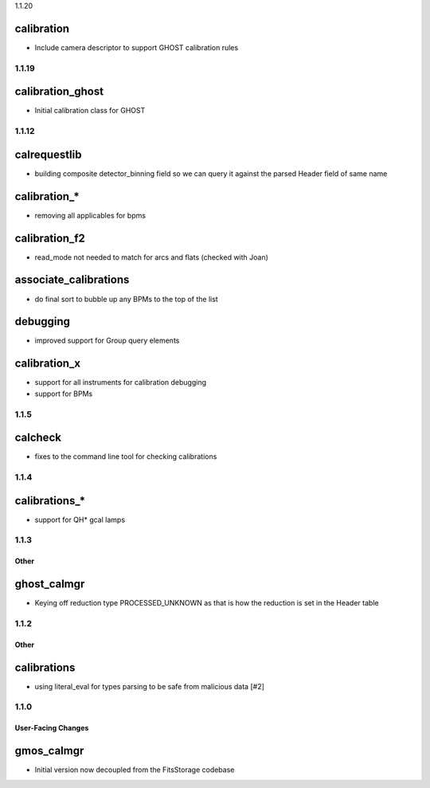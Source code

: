 1.1.20

calibration
^^^^^^^^^^^

- Include camera descriptor to support GHOST calibration rules

1.1.19
======

calibration_ghost
^^^^^^^^^^^^^^^^^

- Initial calibration class for GHOST


1.1.12
======

calrequestlib
^^^^^^^^^^^^^

- building composite detector_binning field so we can query it against the parsed Header field of same name

calibration_*
^^^^^^^^^^^^^

- removing all applicables for bpms

calibration_f2
^^^^^^^^^^^^^^

- read_mode not needed to match for arcs and flats (checked with Joan)

associate_calibrations
^^^^^^^^^^^^^^^^^^^^^^

- do final sort to bubble up any BPMs to the top of the list

debugging
^^^^^^^^^

- improved support for Group query elements

calibration_x
^^^^^^^^^^^^^

- support for all instruments for calibration debugging
- support for BPMs


1.1.5
=====

calcheck
^^^^^^^^

- fixes to the command line tool for checking calibrations


1.1.4
=====

calibrations_*
^^^^^^^^^^^^^^

- support for QH* gcal lamps


1.1.3
=====

Other
-----

ghost_calmgr
^^^^^^^^^^^^

- Keying off reduction type PROCESSED_UNKNOWN as that is how the reduction is set in the Header table


1.1.2
=====

Other
-----

calibrations
^^^^^^^^^^^^

- using literal_eval for types parsing to be safe from malicious data [#2]


1.1.0
=====

User-Facing Changes
-------------------

gmos_calmgr
^^^^^^^^^^^

- Initial version now decoupled from the FitsStorage codebase
